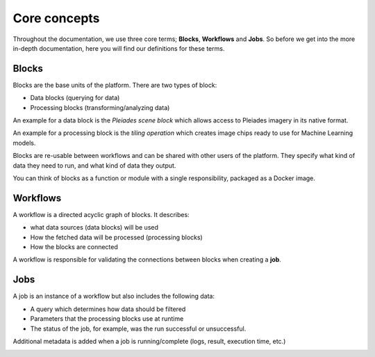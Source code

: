 Core concepts
=============

Throughout the documentation, we use three core terms; **Blocks**, **Workflows** and **Jobs**.
So before we get into the more in-depth documentation, here you will find our definitions for these terms.

Blocks
------
Blocks are the base units of the platform. There are two types of block:

* Data blocks (querying for data)
* Processing blocks (transforming/analyzing data)

An example for a data block is the *Pleiades scene block* which allows access to Pleiades imagery
in its native format.

An example for a processing block is the *tiling operation* which creates image chips ready to use
for Machine Learning models.

Blocks are re-usable between workflows and can be shared with other users of the platform.
They specify what kind of data they need to run, and what kind of data they output.

You can think of blocks as a function or module with a single responsibility, packaged as a Docker image.

.. image:: blocks.png
    :align: center


Workflows
---------
A workflow is a directed acyclic graph of blocks. It describes:

* what data sources (data blocks) will be used
* How the fetched data will be processed (processing blocks)
* How the blocks are connected

A workflow is responsible for validating the connections between blocks when creating a **job**.

.. image:: workflow.png
    :align: center



Jobs
----

A job is an instance of a workflow but also includes the following data:

* A query which determines how data should be filtered
* Parameters that the processing blocks use at runtime
* The status of the job, for example, was the run successful or unsuccessful.

Additional metadata is added when a job is running/complete (logs, result, execution time, etc.)

.. image:: jobs.png
    :align: center
